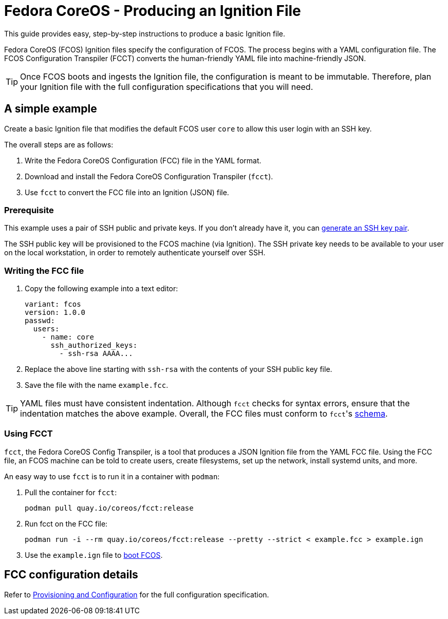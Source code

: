:experimental:
= Fedora CoreOS - Producing an Ignition File

This guide provides easy, step-by-step instructions to produce a basic Ignition file.

Fedora CoreOS (FCOS) Ignition files specify the configuration of FCOS. The process begins with a YAML configuration file. The FCOS Configuration Transpiler (FCCT) converts the human-friendly YAML file into machine-friendly JSON.

TIP: Once FCOS boots and ingests the Ignition file, the configuration is meant to be immutable. Therefore, plan your Ignition file with the full configuration specifications that you will need.

== A simple example
Create a basic Ignition file that modifies the default FCOS user `core` to allow this user login with an SSH key.

The overall steps are as follows:

. Write the Fedora CoreOS Configuration (FCC) file in the YAML format.
. Download and install the Fedora CoreOS Configuration Transpiler (`fcct`).
. Use `fcct` to convert the FCC file into an Ignition (JSON) file.

=== Prerequisite

This example uses a pair of SSH public and private keys. If you don't already have it, you can https://access.redhat.com/documentation/en-us/red_hat_enterprise_linux/7/html/system_administrators_guide/sec-security#sec-SSH[generate an SSH key pair].

The SSH public key will be provisioned to the FCOS machine (via Ignition). The SSH private key needs to be available to your user on the local workstation, in order to remotely authenticate yourself over SSH.

=== Writing the FCC file

. Copy the following example into a text editor:
+
[source,yaml]
----
variant: fcos
version: 1.0.0
passwd:
  users:
    - name: core
      ssh_authorized_keys:
        - ssh-rsa AAAA...
----
+
. Replace the above line starting with `ssh-rsa` with the contents of your SSH public key file.
+
. Save the file with the name `example.fcc`.

TIP: YAML files must have consistent indentation. Although `fcct` checks for syntax errors, ensure that the indentation matches the above example. Overall, the FCC files must conform to ``fcct``'s xref:fcct-config.adoc[schema].

=== Using FCCT
`fcct`, the Fedora CoreOS Config Transpiler, is a tool that produces a JSON Ignition file from the YAML FCC file. Using the FCC file, an FCOS machine can be told to create users, create filesystems, set up the network, install systemd units, and more.

An easy way to use `fcct` is to run it in a container with `podman`:

. Pull the container for `fcct`:
+
`podman pull quay.io/coreos/fcct:release`
+
. Run fcct on the FCC file:
+
`podman run -i --rm quay.io/coreos/fcct:release --pretty --strict < example.fcc > example.ign`
+
. Use the `example.ign` file to xref:getting-started.adoc[boot FCOS].

== FCC configuration details

Refer to xref:fcct-config.adoc[Provisioning and Configuration] for the full configuration specification.
